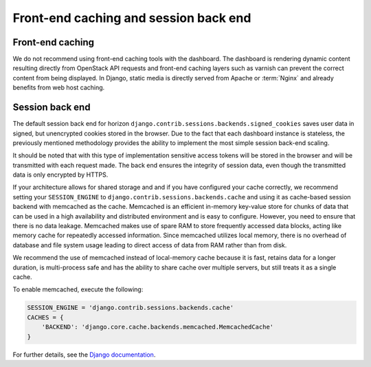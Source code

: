 ======================================
Front-end caching and session back end
======================================

Front-end caching
~~~~~~~~~~~~~~~~~

We do not recommend using front-end caching tools with the
dashboard. The dashboard is rendering dynamic content resulting
directly from OpenStack API requests and front-end caching layers
such as varnish can prevent the correct content from being
displayed. In Django, static media is directly served from Apache
or :term:`Nginx` and already benefits from web host caching.

Session back end
~~~~~~~~~~~~~~~~

The default session back end for horizon
``django.contrib.sessions.backends.signed_cookies``
saves user data in signed, but unencrypted cookies stored in the
browser. Due to the fact that each dashboard instance is
stateless, the previously mentioned methodology provides the
ability to implement the most simple session back-end scaling.

It should be noted that with this type of implementation
sensitive access tokens will be stored in the browser and will be
transmitted with each request made. The back end ensures the
integrity of session data, even though the transmitted data
is only encrypted by HTTPS.

If your architecture allows for shared storage and and if you
have configured your cache correctly, we recommend setting your
``SESSION_ENGINE`` to ``django.contrib.sessions.backends.cache``
and using it as cache-based session backend with memcached as
the cache. Memcached is an efficient in-memory key-value store
for chunks of data that can be used in a high availability and
distributed environment and is easy to configure. However, you
need to ensure that there is no data leakage. Memcached makes use
of spare RAM to store frequently accessed data blocks, acting
like memory cache for repeatedly accessed information. Since
memcached utilizes local memory, there is no overhead of
database and file system usage leading to direct access of data
from RAM rather than from disk.

We recommend the use of memcached instead of local-memory cache
because it is fast, retains data for a longer duration, is
multi-process safe and has the ability to share cache over
multiple servers, but still treats it as a single cache.

To enable memcached, execute the following:

.. code-block:: ini

    SESSION_ENGINE = 'django.contrib.sessions.backends.cache'
    CACHES = {
        'BACKEND': 'django.core.cache.backends.memcached.MemcachedCache'
    }

For further details, see the
`Django documentation <https://docs.djangoproject.com/>`_.
